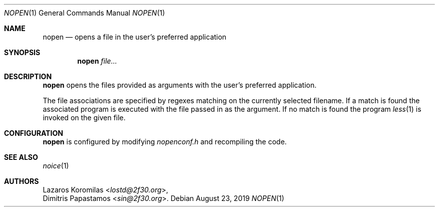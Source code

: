 .Dd August 23, 2019
.Dt NOPEN 1
.Os
.Sh NAME
.Nm nopen
.Nd opens a file in the user's preferred application
.Sh SYNOPSIS
.Nm
.Ar file...
.Sh DESCRIPTION
.Nm
opens the files provided as arguments with the user's preferred
application.
.Pp
The file associations are specified by regexes
matching on the currently selected filename.
If a match is found the associated program is executed
with the file passed in as the argument.
If no match is found the program
.Xr less 1
is invoked on the given file.
.Sh CONFIGURATION
.Nm
is configured by modifying
.Pa nopenconf.h
and recompiling the code.
.Sh SEE ALSO
.Xr noice 1
.Sh AUTHORS
.An Lazaros Koromilas Aq Mt lostd@2f30.org ,
.An Dimitris Papastamos Aq Mt sin@2f30.org .
